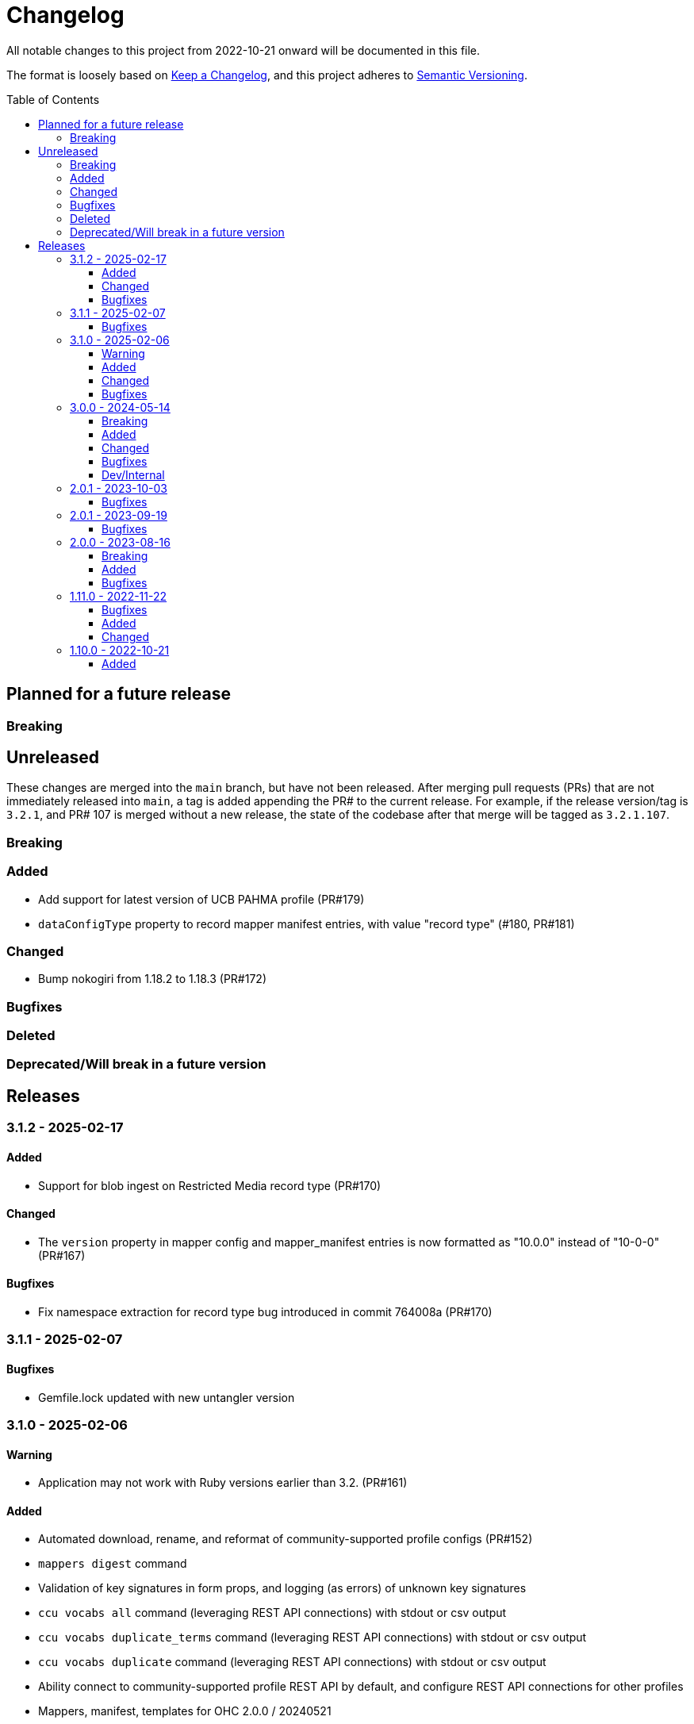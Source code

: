 :toc:
:toc-placement!:
:toclevels: 4

ifdef::env-github[]
:tip-caption: :bulb:
:note-caption: :information_source:
:important-caption: :heavy_exclamation_mark:
:caution-caption: :fire:
:warning-caption: :warning:
endif::[]

= Changelog
All notable changes to this project from 2022-10-21 onward will be documented in this file.

The format is loosely based on https://keepachangelog.com/en/1.0.0/[Keep a Changelog], and this project adheres to https://semver.org/spec/v2.0.0.html[Semantic Versioning].

toc::[]

== Planned for a future release
=== Breaking

== Unreleased
These changes are merged into the `main` branch, but have not been released. After merging pull requests (PRs) that are not immediately released into `main`, a tag is added appending the PR# to the current release. For example, if the release version/tag is `3.2.1`, and PR# 107 is merged without a new release, the state of the codebase after that merge will be tagged as `3.2.1.107`.

=== Breaking

=== Added

* Add support for latest version of UCB PAHMA profile (PR#179)
* `dataConfigType` property to record mapper manifest entries, with value "record type" (#180, PR#181)

=== Changed

*  Bump nokogiri from 1.18.2 to 1.18.3 (PR#172)

=== Bugfixes

=== Deleted

=== Deprecated/Will break in a future version

== Releases

=== 3.1.2 - 2025-02-17

==== Added

* Support for blob ingest on Restricted Media record type (PR#170)

==== Changed

* The `version` property in mapper config and mapper_manifest entries is now formatted as "10.0.0" instead of "10-0-0" (PR#167)

==== Bugfixes

* Fix namespace extraction for record type bug introduced in commit 764008a (PR#170)


=== 3.1.1 - 2025-02-07

==== Bugfixes

* Gemfile.lock updated with new untangler version

=== 3.1.0 - 2025-02-06

==== Warning

* Application may not work with Ruby versions earlier than 3.2. (PR#161)

==== Added

* Automated download, rename, and reformat of community-supported profile configs (PR#152)
* `mappers digest` command
* Validation of key signatures in form props, and logging (as errors) of unknown key signatures
* `ccu vocabs all` command (leveraging REST API connections) with stdout or csv output
* `ccu vocabs duplicate_terms` command (leveraging REST API connections) with stdout or csv output
* `ccu vocabs duplicate` command (leveraging REST API connections) with stdout or csv output
* Ability connect to community-supported profile REST API by default, and configure REST API connections for other profiles
* Mappers, manifest, templates for OHC 2.0.0 / 20240521
* New UI label lookup table reference report
* Community-supported profile configs, mappers, mapper manifest, CSV templates, and reference documents for 8.1 release

==== Changed

* Friendly fields CSV format now includes field machine name qualified via namespace, and CSV Importer template headers for the field
* `data_source` column in reference reports split into `data_source_type` (e.g. authority, vocabulary, and option list) and `data_source_name` values.
* Community-supported profile configs, mappers, mapper manifest, CSV templates, and reference documents for 8.0 release (fixed, except for UI path issue)
* CLI interface and options more standardized via shared options (PR#152)

==== Bugfixes

* Remove unnecessary/redundant class options on commands in `CCU::Cli::Profiles`
* Stop `CCU::UpgradeWarner` from emitting duplicate warnings
* Fix variable names in `CCU::Fields::Field`
* Do not write unused authority report CSV to an .rb file 🤣
* Detect/log more field definition/form field mismatch issues and fix them.

=== 3.0.0 - 2024-05-14
==== Breaking
* Fields controlled by a single authority vocabulary no longer have simplified header/column names. `default_single_authority_plain_last_versions` has been added in `lib/cspace_config_untangler.rb` and records the last UI config version of known/directly supported by Lyrasis profiles that will have simplified header/column names. This may need to be updated if you are using the Untangler for other profiles.
** The main thing to be concerned with here is that the CSV templates you use are generated with the same header/column names as the mappers you use in the CSV Importer or other tooling

==== Added

* Community-supported profile configs, mappers, mapper manifest, CSV templates, and reference documents for 8.0 release
* Handling of new field definition override pattern in form definition (show only one field from repeatable field group, and make it non-repeatable, materials_4-0-0 objectCount field)
* CLI commands
** forms subpaths
** forms props_type
** forms props_key_sigs

==== Changed

* Upgrade-related warnings now generated by a class that emits each warning only once per run
* Log more info/oddness

==== Bugfixes

* Fix bug in writing fields CSV when there is no value for a field (PR#133)

==== Dev/Internal
* Implement almost-standard for code formatting/style/linting
* Add Github workflow to run tests and lint on PRs
* Remove code obviated by fixes in CollectionSpace 8.0
* Major refactor of code that extracts field data from forms
* Update dependencies; remove unused dependencies

=== 2.0.1 - 2023-10-03
==== Bugfixes

* Fix bug in extraction of search_path for authorities (affected chronology, organization, location)

=== 2.0.1 - 2023-09-19
==== Bugfixes
* Fix failure in `ProfileComparison` class and add integration test

=== 2.0.0 - 2023-08-16
==== Breaking
* `ccu fields csv` command no longer allows you to specify record types to include. All record types from the given profiles are included in the output, which you can easily filter to the record type(s) of interest.
* `explode` is no longer a valid `--structured_date` option value for the `ccu fields csv` command. It has been replaced by `expanded`, which results in the same output as `explode`, which is still the default. Likewise, the `collapse` option has been replaced by `collapsed`

==== Added
* `ccu profiles switch_release` command
* Several commands organized under `ccu authorities` (do `ccu authorities` for the list)
* `ccu fields nonunique_field_names` command
* `--output_mode`/`-m` option for `ccu fields csv` command. Defaults to `expert`, which maintains the same behavior. Can also be set to `friendly`, to generate reports less frightening to users who primarily work in the UI.
* Several new report generators:
** `AuthorityVocabUse`
** `NonuniqueFieldNames`
** `NonuniqueFieldPaths`
** `QaAllFields`
** `QaChangedFields`
** `QaDeletedFields`
** `UnusedAuthorityVocabs`
** `XpathDepthCheck`
* Auto-splitting of user-facing reference reports into single-profile reports organized by profile
* `ccu reports qa` command - generate all QA related reports for a new release

==== Bugfixes
* Resolved issues extracting ui_path and ui_field_label for various fields


=== 1.11.0 - 2022-11-22
==== Bugfixes
* CLI: `-p all` flag no longer errors if no profile in configs directory matches main profile (PR#106)
* Disabled forms no longer contribute their fields to a record type's field list. (PR#103)

==== Added
* Configs and mappers for 7.1 release
* `ccu reports ref` command to generate reference documents for a given release
* `ccu forms disabled` command (PR#104)

==== Changed
* Reorganizes reference documents (all fields CSVs, etc.) into `data/reference` directory, organized by release

=== 1.10.0 - 2022-10-21

==== Added
* `ccu debug check_xpath_depth` command
